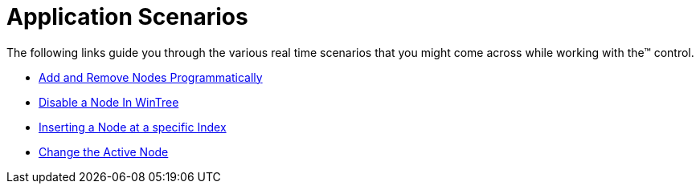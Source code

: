 ﻿////

|metadata|
{
    "name": "wintree-application-scenarios",
    "controlName": ["WinTree"],
    "tags": [],
    "guid": "{B41239D6-5FCF-42E9-A600-DC012A8D40F7}",  
    "buildFlags": [],
    "createdOn": "0001-01-01T00:00:00Z"
}
|metadata|
////

= Application Scenarios

The following links guide you through the various real time scenarios that you might come across while working with the™ control.

* link:wintree-add-and-remove-nodes-programmatically.html[Add and Remove Nodes Programmatically]
* link:wintree-disable-a-node-in-wintree.html[Disable a Node In WinTree]
* link:wintree-inserting-a-node-at-a-specific-index.html[Inserting a Node at a specific Index]
* link:wintree-change-the-active-node.html[Change the Active Node]